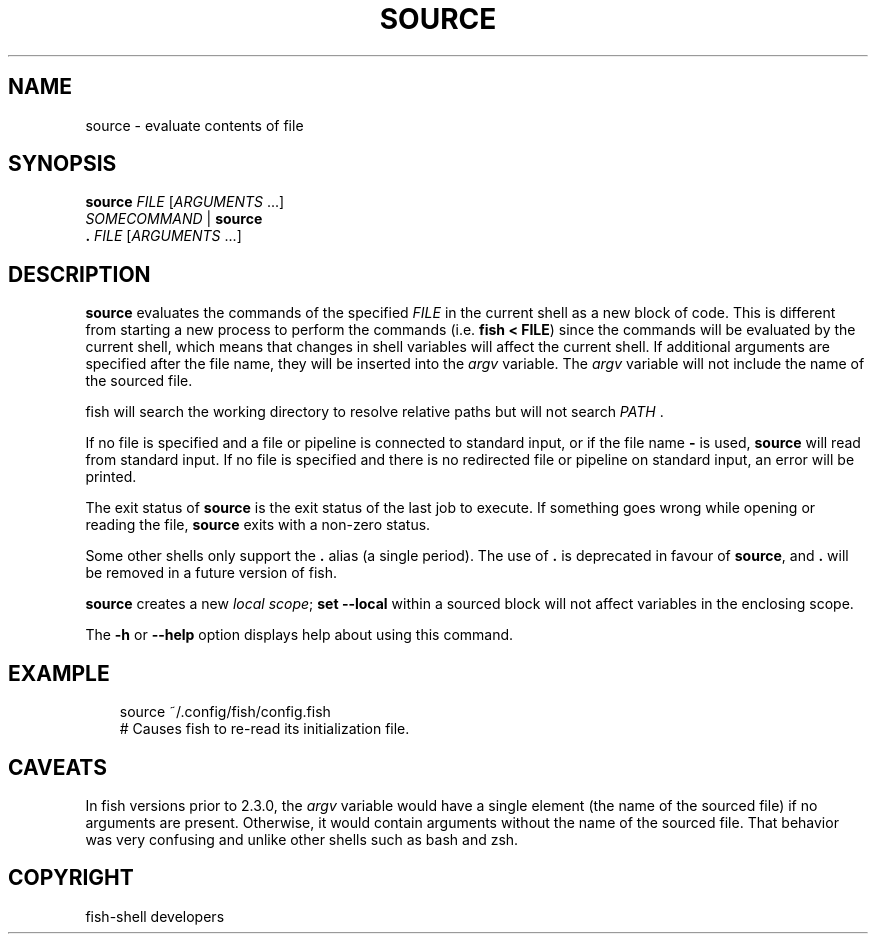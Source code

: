.\" Man page generated from reStructuredText.
.
.
.nr rst2man-indent-level 0
.
.de1 rstReportMargin
\\$1 \\n[an-margin]
level \\n[rst2man-indent-level]
level margin: \\n[rst2man-indent\\n[rst2man-indent-level]]
-
\\n[rst2man-indent0]
\\n[rst2man-indent1]
\\n[rst2man-indent2]
..
.de1 INDENT
.\" .rstReportMargin pre:
. RS \\$1
. nr rst2man-indent\\n[rst2man-indent-level] \\n[an-margin]
. nr rst2man-indent-level +1
.\" .rstReportMargin post:
..
.de UNINDENT
. RE
.\" indent \\n[an-margin]
.\" old: \\n[rst2man-indent\\n[rst2man-indent-level]]
.nr rst2man-indent-level -1
.\" new: \\n[rst2man-indent\\n[rst2man-indent-level]]
.in \\n[rst2man-indent\\n[rst2man-indent-level]]u
..
.TH "SOURCE" "1" "Sep 18, 2025" "4.0" "fish-shell"
.SH NAME
source \- evaluate contents of file
.SH SYNOPSIS
.nf
\fBsource\fP \fIFILE\fP [\fIARGUMENTS\fP \&...]
\fISOMECOMMAND\fP | \fBsource\fP
\fB\&. \fP\fIFILE\fP [\fIARGUMENTS\fP \&...]
.fi
.sp
.SH DESCRIPTION
.sp
\fBsource\fP evaluates the commands of the specified \fIFILE\fP in the current shell as a new block of code. This is different from starting a new process to perform the commands (i.e. \fBfish < FILE\fP) since the commands will be evaluated by the current shell, which means that changes in shell variables will affect the current shell. If additional arguments are specified after the file name, they will be inserted into the \fI\%argv\fP variable. The \fI\%argv\fP variable will not include the name of the sourced file.
.sp
fish will search the working directory to resolve relative paths but will not search \fI\%PATH\fP .
.sp
If no file is specified and a file or pipeline is connected to standard input, or if the file name \fB\-\fP is used, \fBsource\fP will read from standard input. If no file is specified and there is no redirected file or pipeline on standard input, an error will be printed.
.sp
The exit status of \fBsource\fP is the exit status of the last job to execute. If something goes wrong while opening or reading the file, \fBsource\fP exits with a non\-zero status.
.sp
Some other shells only support the \fB\&.\fP alias (a single period).
The use of \fB\&.\fP is deprecated in favour of \fBsource\fP, and \fB\&.\fP will be removed in a future version of fish.
.sp
\fBsource\fP creates a new \fI\%local scope\fP; \fBset \-\-local\fP within a sourced block will not affect variables in the enclosing scope.
.sp
The \fB\-h\fP or \fB\-\-help\fP option displays help about using this command.
.SH EXAMPLE
.INDENT 0.0
.INDENT 3.5
.sp
.EX
source ~/.config/fish/config.fish
# Causes fish to re\-read its initialization file.
.EE
.UNINDENT
.UNINDENT
.SH CAVEATS
.sp
In fish versions prior to 2.3.0, the \fI\%argv\fP variable would have a single element (the name of the sourced file) if no arguments are present. Otherwise, it would contain arguments without the name of the sourced file. That behavior was very confusing and unlike other shells such as bash and zsh.
.SH COPYRIGHT
fish-shell developers
.\" Generated by docutils manpage writer.
.
